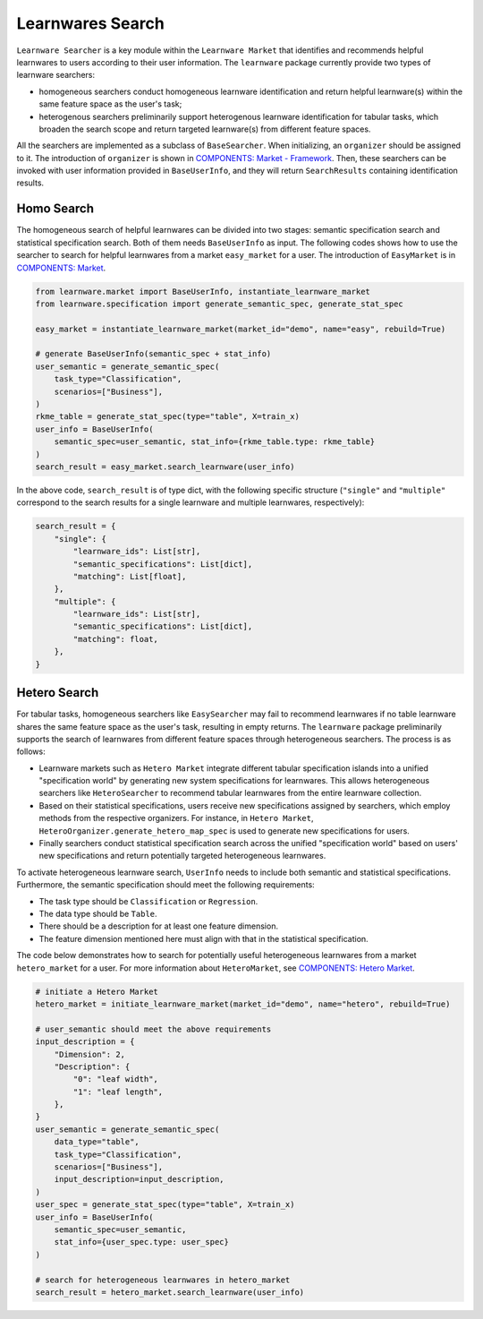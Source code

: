 ============================================================
Learnwares Search
============================================================

``Learnware Searcher`` is a key module within the ``Learnware Market`` that identifies and recommends helpful learnwares to users according to their user information. The ``learnware`` package currently provide two types of learnware searchers: 

- homogeneous searchers conduct homogeneous learnware identification and return helpful learnware(s) within the same feature space as the user's task;
- heterogenous searchers preliminarily support heterogenous learnware identification for tabular tasks, which broaden the search scope and return targeted learnware(s) from different feature spaces.

All the searchers are implemented as a subclass of ``BaseSearcher``. When initializing, an ``organizer`` should be assigned to it. 
The introduction of ``organizer`` is shown in `COMPONENTS: Market - Framework <../components/market.html>`_. 
Then, these searchers can be invoked with user information provided in ``BaseUserInfo``, and they will return ``SearchResults`` containing identification results.

Homo Search
======================

The homogeneous search of helpful learnwares can be divided into two stages: semantic specification search and statistical specification search. Both of them needs ``BaseUserInfo`` as input. 
The following codes shows how to use the searcher to search for helpful learnwares from a market ``easy_market`` for a user. 
The introduction of ``EasyMarket`` is in `COMPONENTS: Market <../components/market.html>`_.

.. code-block:: python

    from learnware.market import BaseUserInfo, instantiate_learnware_market
    from learnware.specification import generate_semantic_spec, generate_stat_spec

    easy_market = instantiate_learnware_market(market_id="demo", name="easy", rebuild=True)

    # generate BaseUserInfo(semantic_spec + stat_info)
    user_semantic = generate_semantic_spec(
        task_type="Classification",
        scenarios=["Business"],
    )
    rkme_table = generate_stat_spec(type="table", X=train_x)
    user_info = BaseUserInfo(
        semantic_spec=user_semantic, stat_info={rkme_table.type: rkme_table}
    )
    search_result = easy_market.search_learnware(user_info)

In the above code, ``search_result`` is of type dict, with the following specific structure (``"single"`` and ``"multiple"`` correspond to the search results for a single learnware and multiple learnwares, respectively):

.. code-block:: python

    search_result = {
        "single": {
            "learnware_ids": List[str],
            "semantic_specifications": List[dict],
            "matching": List[float],
        },
        "multiple": {
            "learnware_ids": List[str],
            "semantic_specifications": List[dict],
            "matching": float,
        },
    }

Hetero Search
======================

For tabular tasks, homogeneous searchers like ``EasySearcher`` may fail to recommend learnwares if no table learnware shares the same feature space as the user's task, resulting in empty returns. The ``learnware`` package preliminarily supports the search of learnwares from different feature spaces through heterogeneous searchers. The process is as follows:

- Learnware markets such as ``Hetero Market`` integrate different tabular specification islands into a unified "specification world" by generating new system specifications for learnwares. This allows heterogeneous searchers like ``HeteroSearcher`` to recommend tabular learnwares from the entire learnware collection.
- Based on their statistical specifications, users receive new specifications assigned by searchers, which employ methods from the respective organizers. For instance, in ``Hetero Market``, ``HeteroOrganizer.generate_hetero_map_spec`` is used to generate new specifications for users.
- Finally searchers conduct statistical specification search across the unified "specification world" based on users' new specifications and return potentially targeted heterogeneous learnwares.

To activate heterogeneous learnware search, ``UserInfo`` needs to include both semantic and statistical specifications. Furthermore, the semantic specification should meet the following requirements: 

- The task type should be ``Classification`` or ``Regression``.
- The data type should be ``Table``.
- There should be a description for at least one feature dimension.
- The feature dimension mentioned here must align with that in the statistical specification.

The code below demonstrates how to search for potentially useful heterogeneous learnwares from a market ``hetero_market`` for a user. 
For more information about ``HeteroMarket``, see `COMPONENTS: Hetero Market <../components/market.html#hetero-market>`_.


.. code-block:: python

  # initiate a Hetero Market
  hetero_market = initiate_learnware_market(market_id="demo", name="hetero", rebuild=True)
  
  # user_semantic should meet the above requirements
  input_description = {
      "Dimension": 2,
      "Description": {
          "0": "leaf width",
          "1": "leaf length",
      },
  }
  user_semantic = generate_semantic_spec(
      data_type="table",
      task_type="Classification",
      scenarios=["Business"],
      input_description=input_description,
  )
  user_spec = generate_stat_spec(type="table", X=train_x)
  user_info = BaseUserInfo(
      semantic_spec=user_semantic,
      stat_info={user_spec.type: user_spec}
  )

  # search for heterogeneous learnwares in hetero_market
  search_result = hetero_market.search_learnware(user_info)